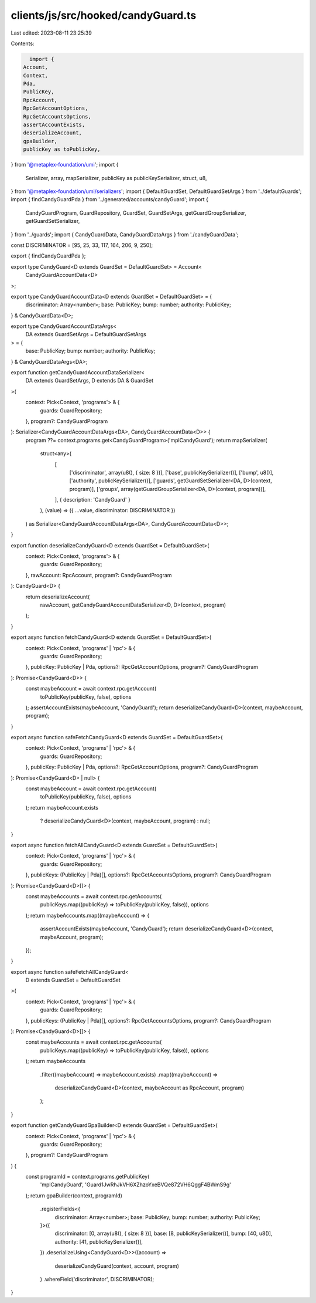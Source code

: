clients/js/src/hooked/candyGuard.ts
===================================

Last edited: 2023-08-11 23:25:39

Contents:

.. code-block:: ts

    import {
  Account,
  Context,
  Pda,
  PublicKey,
  RpcAccount,
  RpcGetAccountOptions,
  RpcGetAccountsOptions,
  assertAccountExists,
  deserializeAccount,
  gpaBuilder,
  publicKey as toPublicKey,
} from '@metaplex-foundation/umi';
import {
  Serializer,
  array,
  mapSerializer,
  publicKey as publicKeySerializer,
  struct,
  u8,
} from '@metaplex-foundation/umi/serializers';
import { DefaultGuardSet, DefaultGuardSetArgs } from '../defaultGuards';
import { findCandyGuardPda } from '../generated/accounts/candyGuard';
import {
  CandyGuardProgram,
  GuardRepository,
  GuardSet,
  GuardSetArgs,
  getGuardGroupSerializer,
  getGuardSetSerializer,
} from '../guards';
import { CandyGuardData, CandyGuardDataArgs } from './candyGuardData';

const DISCRIMINATOR = [95, 25, 33, 117, 164, 206, 9, 250];

export { findCandyGuardPda };

export type CandyGuard<D extends GuardSet = DefaultGuardSet> = Account<
  CandyGuardAccountData<D>
>;

export type CandyGuardAccountData<D extends GuardSet = DefaultGuardSet> = {
  discriminator: Array<number>;
  base: PublicKey;
  bump: number;
  authority: PublicKey;
} & CandyGuardData<D>;

export type CandyGuardAccountDataArgs<
  DA extends GuardSetArgs = DefaultGuardSetArgs
> = {
  base: PublicKey;
  bump: number;
  authority: PublicKey;
} & CandyGuardDataArgs<DA>;

export function getCandyGuardAccountDataSerializer<
  DA extends GuardSetArgs,
  D extends DA & GuardSet
>(
  context: Pick<Context, 'programs'> & {
    guards: GuardRepository;
  },
  program?: CandyGuardProgram
): Serializer<CandyGuardAccountDataArgs<DA>, CandyGuardAccountData<D>> {
  program ??= context.programs.get<CandyGuardProgram>('mplCandyGuard');
  return mapSerializer(
    struct<any>(
      [
        ['discriminator', array(u8(), { size: 8 })],
        ['base', publicKeySerializer()],
        ['bump', u8()],
        ['authority', publicKeySerializer()],
        ['guards', getGuardSetSerializer<DA, D>(context, program)],
        ['groups', array(getGuardGroupSerializer<DA, D>(context, program))],
      ],
      { description: 'CandyGuard' }
    ),
    (value) => ({ ...value, discriminator: DISCRIMINATOR })
  ) as Serializer<CandyGuardAccountDataArgs<DA>, CandyGuardAccountData<D>>;
}

export function deserializeCandyGuard<D extends GuardSet = DefaultGuardSet>(
  context: Pick<Context, 'programs'> & {
    guards: GuardRepository;
  },
  rawAccount: RpcAccount,
  program?: CandyGuardProgram
): CandyGuard<D> {
  return deserializeAccount(
    rawAccount,
    getCandyGuardAccountDataSerializer<D, D>(context, program)
  );
}

export async function fetchCandyGuard<D extends GuardSet = DefaultGuardSet>(
  context: Pick<Context, 'programs' | 'rpc'> & {
    guards: GuardRepository;
  },
  publicKey: PublicKey | Pda,
  options?: RpcGetAccountOptions,
  program?: CandyGuardProgram
): Promise<CandyGuard<D>> {
  const maybeAccount = await context.rpc.getAccount(
    toPublicKey(publicKey, false),
    options
  );
  assertAccountExists(maybeAccount, 'CandyGuard');
  return deserializeCandyGuard<D>(context, maybeAccount, program);
}

export async function safeFetchCandyGuard<D extends GuardSet = DefaultGuardSet>(
  context: Pick<Context, 'programs' | 'rpc'> & {
    guards: GuardRepository;
  },
  publicKey: PublicKey | Pda,
  options?: RpcGetAccountOptions,
  program?: CandyGuardProgram
): Promise<CandyGuard<D> | null> {
  const maybeAccount = await context.rpc.getAccount(
    toPublicKey(publicKey, false),
    options
  );
  return maybeAccount.exists
    ? deserializeCandyGuard<D>(context, maybeAccount, program)
    : null;
}

export async function fetchAllCandyGuard<D extends GuardSet = DefaultGuardSet>(
  context: Pick<Context, 'programs' | 'rpc'> & {
    guards: GuardRepository;
  },
  publicKeys: (PublicKey | Pda)[],
  options?: RpcGetAccountsOptions,
  program?: CandyGuardProgram
): Promise<CandyGuard<D>[]> {
  const maybeAccounts = await context.rpc.getAccounts(
    publicKeys.map((publicKey) => toPublicKey(publicKey, false)),
    options
  );
  return maybeAccounts.map((maybeAccount) => {
    assertAccountExists(maybeAccount, 'CandyGuard');
    return deserializeCandyGuard<D>(context, maybeAccount, program);
  });
}

export async function safeFetchAllCandyGuard<
  D extends GuardSet = DefaultGuardSet
>(
  context: Pick<Context, 'programs' | 'rpc'> & {
    guards: GuardRepository;
  },
  publicKeys: (PublicKey | Pda)[],
  options?: RpcGetAccountsOptions,
  program?: CandyGuardProgram
): Promise<CandyGuard<D>[]> {
  const maybeAccounts = await context.rpc.getAccounts(
    publicKeys.map((publicKey) => toPublicKey(publicKey, false)),
    options
  );
  return maybeAccounts
    .filter((maybeAccount) => maybeAccount.exists)
    .map((maybeAccount) =>
      deserializeCandyGuard<D>(context, maybeAccount as RpcAccount, program)
    );
}

export function getCandyGuardGpaBuilder<D extends GuardSet = DefaultGuardSet>(
  context: Pick<Context, 'programs' | 'rpc'> & {
    guards: GuardRepository;
  },
  program?: CandyGuardProgram
) {
  const programId = context.programs.getPublicKey(
    'mplCandyGuard',
    'Guard1JwRhJkVH6XZhzoYxeBVQe872VH6QggF4BWmS9g'
  );
  return gpaBuilder(context, programId)
    .registerFields<{
      discriminator: Array<number>;
      base: PublicKey;
      bump: number;
      authority: PublicKey;
    }>({
      discriminator: [0, array(u8(), { size: 8 })],
      base: [8, publicKeySerializer()],
      bump: [40, u8()],
      authority: [41, publicKeySerializer()],
    })
    .deserializeUsing<CandyGuard<D>>((account) =>
      deserializeCandyGuard(context, account, program)
    )
    .whereField('discriminator', DISCRIMINATOR);
}


